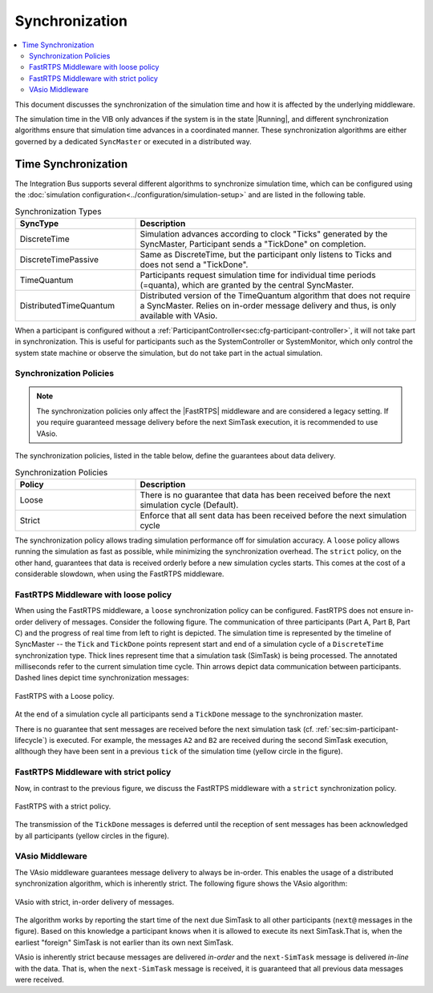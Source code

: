 Synchronization
===================
.. macros for internal use
.. |ComAdapter| replace:: :doc:`ComAdapter<../api/comadapter>`
.. |Middleware| replace:: :doc:`Middleware<configuration/middleware-configuration>`
.. |Fastrtps| replace:: :ref:`FastRTPS<sec:mwcfg-fastrtps>`
.. |Participant| replace:: :doc:`Participant<../api/participantcontroller>`
.. |System| replace:: :doc:`System<../api/synchronisation>`
.. |SystemController| replace:: :cpp:class:`ISystemController<ib::mw::sim::ISystemController>`
.. |SystemMonitor| replace:: :cpp:class:`ISystemMonitor<ib::mw::sim::ISystemMonitor>`
.. |Running| replace:: :cpp:enumerator:`Running<ib::mw::sync::Running>`


.. contents::
    :local:
    :depth: 2

This document discusses the synchronization of the simulation time and how it is
affected by the underlying middleware.

The simulation time in the VIB only advances if the system is in the state
|Running|, and different synchronization algorithms ensure that simulation
time advances in a coordinated manner. These synchronization algorithms are
either governed by a dedicated ``SyncMaster`` or executed in a distributed way.

.. _sec:sim-time-sync:

Time Synchronization
--------------------

The Integration Bus supports several different algorithms to synchronize
simulation time, which can be configured using the :doc:`simulation
configuration<../configuration/simulation-setup>` and are listed in the
following table.

.. list-table:: Synchronization Types
    :widths: 30 70
    :header-rows: 1
    
    * - SyncType
      - Description

    * - DiscreteTime
      - Simulation advances according to clock "Ticks" generated by the SyncMaster,
        Participant sends a "TickDone" on completion.
            
    * - DiscreteTimePassive
      - Same as DiscreteTime, but the participant only listens to Ticks and does
        not send a "TickDone".

    * - TimeQuantum
      - Participants request simulation time for individual time periods
        (=quanta), which are granted by the central SyncMaster.

    * - DistributedTimeQuantum
      - Distributed version of the TimeQuantum algorithm that does not require a
        SyncMaster. Relies on in-order message delivery and thus, is only
        available with VAsio.


When a participant is configured without a
:ref:`ParticipantController<sec:cfg-participant-controller>`, it will not take
part in synchronization. This is useful for participants such as the
SystemController or SystemMonitor, which only control the system state machine
or observe the simulation, but do not take part in the actual simulation.


Synchronization Policies
~~~~~~~~~~~~~~~~~~~~~~~~

.. admonition:: Note

    The synchronization policies only affect the |FastRTPS| middleware and are
    considered a legacy setting. If you require guaranteed message delivery
    before the next SimTask execution, it is recommended to use VAsio.

The synchronization policies, listed in the table below, define the guarantees
about data delivery.

.. list-table:: Synchronization Policies
    :widths: 30 70
    :header-rows: 1

    * - Policy
      - Description
    * - Loose
      - There is no guarantee that data has been received before the next
        simulation cycle (Default).
    * - Strict
      - Enforce that all sent data has been received before the next
        simulation cycle

The synchronization policy allows trading simulation performance off for
simulation accuracy. A ``loose`` policy allows running the simulation as fast as
possible, while minimizing the synchronization overhead.  The ``strict`` policy,
on the other hand, guarantees that data is received orderly before a new
simulation cycles starts.  This comes at the cost of a considerable slowdown,
when using the FastRTPS middleware.


FastRTPS Middleware with loose policy
~~~~~~~~~~~~~~~~~~~~~~~~~~~~~~~~~~~~~
When using the FastRTPS middleware, a ``loose`` synchronization policy can be configured.
FastRTPS does not ensure in-order delivery of messages.
Consider the following figure.
The communication of three participants (Part A, Part B, Part C) and the
progress of real time from left to right is depicted.
The simulation time is represented by the timeline of SyncMaster -- the ``Tick`` and
``TickDone`` points represent start and end of a simulation cycle of a
``DiscreteTime`` synchronization type.
Thick lines represent time that a simulation task (SimTask) is being processed.
The annotated milliseconds refer to the current simulation time cycle.
Thin arrows depict data communication between participants.
Dashed lines depict time synchronization messages:

.. figure:: ../_static/sim-fastrtps-loose.png
   :alt: FastRTPS with a loose policy
   :align: center
   :width: 90%

   FastRTPS with a Loose policy.

At the end of a simulation cycle all participants send a ``TickDone`` message to the
synchronization master.

There is no guarantee that sent messages are received before the next simulation task
(cf. :ref:`sec:sim-participant-lifecycle`) is executed.
For example, the messages ``A2`` and ``B2`` are received during the second SimTask
execution, allthough they have been sent in a previous ``tick`` of the simulation
time (yellow circle in the figure).


FastRTPS Middleware with strict policy
~~~~~~~~~~~~~~~~~~~~~~~~~~~~~~~~~~~~~~
Now, in contrast to the previous figure, we discuss the FastRTPS middleware with a 
``strict`` synchronization policy.

.. figure:: ../_static/sim-fastrtps-strict.png
   :alt: FastRTPS with a strict policy
   :align: center
   :width: 90%

   FastRTPS with a strict policy.

The transmission of the ``TickDone`` messages is deferred until the reception 
of sent messages has been acknowledged by all participants (yellow circles in the figure).


VAsio Middleware 
~~~~~~~~~~~~~~~~
The VAsio middleware guarantees message delivery to always be in-order.
This enables the usage of a distributed synchronization algorithm, which
is inherently strict.
The following figure shows the VAsio algorithm:


.. figure:: ../_static/sim-vasio-inorder-strict.png
   :alt: VAsio with a in-order, strict policy
   :align: center
   :width: 90%

   VAsio with strict, in-order delivery of messages.

The algorithm works by reporting the start time of the next due SimTask to all
other participants (``next@`` messages in the figure).
Based on this knowledge a participant knows when it is allowed to execute its next
SimTask.That is, when the earliest "foreign" SimTask is not earlier than its own
next SimTask.

VAsio is inherently strict because messages are delivered *in-order* and the
``next-SimTask`` message is delivered *in-line* with the data.
That is, when the ``next-SimTask`` message is received, it is guaranteed that all previous
data messages were received.
